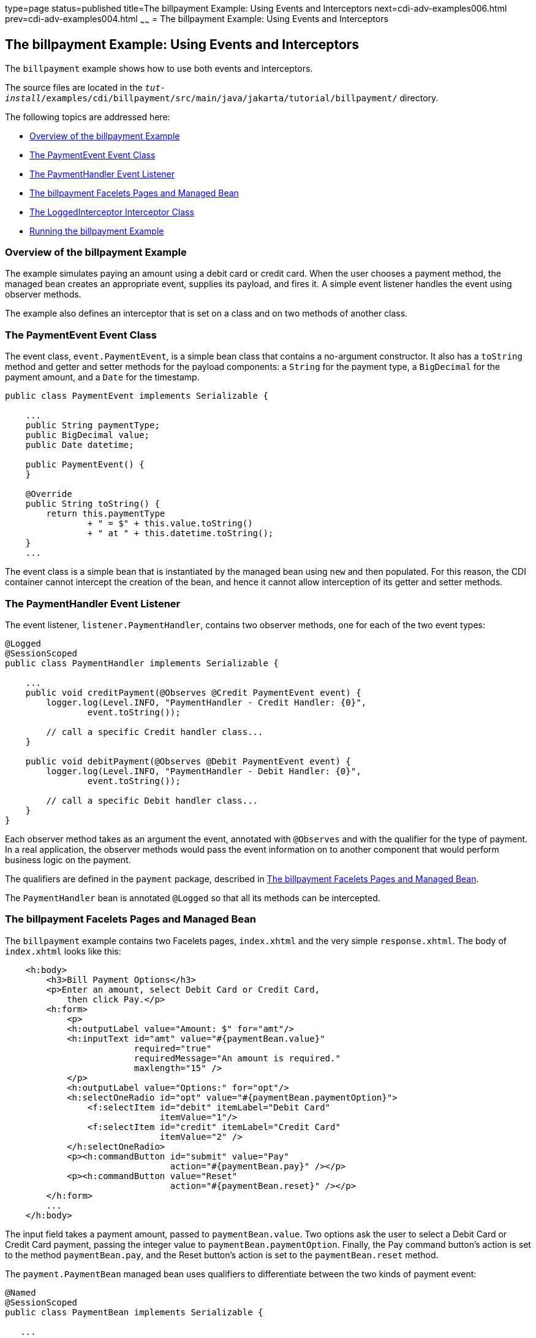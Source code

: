type=page
status=published
title=The billpayment Example: Using Events and Interceptors
next=cdi-adv-examples006.html
prev=cdi-adv-examples004.html
~~~~~~
= The billpayment Example: Using Events and Interceptors


[[GKHPA]][[the-billpayment-example-using-events-and-interceptors]]

The billpayment Example: Using Events and Interceptors
------------------------------------------------------

The `billpayment` example shows how to use both events and interceptors.

The source files are located in the
`_tut-install_/examples/cdi/billpayment/src/main/java/jakarta/tutorial/billpayment/`
directory.

The following topics are addressed here:

* link:#CHDIBGDF[Overview of the billpayment Example]
* link:#GKHOK[The PaymentEvent Event Class]
* link:#GKHRB[The PaymentHandler Event Listener]
* link:#GKHRJ[The billpayment Facelets Pages and Managed Bean]
* link:#GKHRQ[The LoggedInterceptor Interceptor Class]
* link:#GKHPK[Running the billpayment Example]

[[CHDIBGDF]][[overview-of-the-billpayment-example]]

Overview of the billpayment Example
~~~~~~~~~~~~~~~~~~~~~~~~~~~~~~~~~~~

The example simulates paying an amount using a debit card or credit
card. When the user chooses a payment method, the managed bean creates
an appropriate event, supplies its payload, and fires it. A simple event
listener handles the event using observer methods.

The example also defines an interceptor that is set on a class and on
two methods of another class.

[[GKHOK]][[the-paymentevent-event-class]]

The PaymentEvent Event Class
~~~~~~~~~~~~~~~~~~~~~~~~~~~~

The event class, `event.PaymentEvent`, is a simple bean class that
contains a no-argument constructor. It also has a `toString` method and
getter and setter methods for the payload components: a `String` for the
payment type, a `BigDecimal` for the payment amount, and a `Date` for
the timestamp.

[source,oac_no_warn]
----
public class PaymentEvent implements Serializable {

    ...
    public String paymentType;
    public BigDecimal value;
    public Date datetime;

    public PaymentEvent() {
    }

    @Override
    public String toString() {
        return this.paymentType
                + " = $" + this.value.toString()
                + " at " + this.datetime.toString();
    }
    ...
----

The event class is a simple bean that is instantiated by the managed
bean using `new` and then populated. For this reason, the CDI container
cannot intercept the creation of the bean, and hence it cannot allow
interception of its getter and setter methods.

[[GKHRB]][[the-paymenthandler-event-listener]]

The PaymentHandler Event Listener
~~~~~~~~~~~~~~~~~~~~~~~~~~~~~~~~~

The event listener, `listener.PaymentHandler`, contains two observer
methods, one for each of the two event types:

[source,oac_no_warn]
----
@Logged
@SessionScoped
public class PaymentHandler implements Serializable {

    ...
    public void creditPayment(@Observes @Credit PaymentEvent event) {
        logger.log(Level.INFO, "PaymentHandler - Credit Handler: {0}",
                event.toString());

        // call a specific Credit handler class...
    }

    public void debitPayment(@Observes @Debit PaymentEvent event) {
        logger.log(Level.INFO, "PaymentHandler - Debit Handler: {0}",
                event.toString());

        // call a specific Debit handler class...
    }
}
----

Each observer method takes as an argument the event, annotated with
`@Observes` and with the qualifier for the type of payment. In a real
application, the observer methods would pass the event information on to
another component that would perform business logic on the payment.

The qualifiers are defined in the `payment` package, described in
link:#GKHRJ[The billpayment Facelets Pages and Managed Bean].

The `PaymentHandler` bean is annotated `@Logged` so that all its methods
can be intercepted.

[[GKHRJ]][[the-billpayment-facelets-pages-and-managed-bean]]

The billpayment Facelets Pages and Managed Bean
~~~~~~~~~~~~~~~~~~~~~~~~~~~~~~~~~~~~~~~~~~~~~~~

The `billpayment` example contains two Facelets pages, `index.xhtml` and
the very simple `response.xhtml`. The body of `index.xhtml` looks like
this:

[source,oac_no_warn]
----
    <h:body>
        <h3>Bill Payment Options</h3>
        <p>Enter an amount, select Debit Card or Credit Card,
            then click Pay.</p>
        <h:form>
            <p>
            <h:outputLabel value="Amount: $" for="amt"/>
            <h:inputText id="amt" value="#{paymentBean.value}"
                         required="true"
                         requiredMessage="An amount is required."
                         maxlength="15" />
            </p>
            <h:outputLabel value="Options:" for="opt"/>
            <h:selectOneRadio id="opt" value="#{paymentBean.paymentOption}">
                <f:selectItem id="debit" itemLabel="Debit Card"
                              itemValue="1"/>
                <f:selectItem id="credit" itemLabel="Credit Card"
                              itemValue="2" />
            </h:selectOneRadio>
            <p><h:commandButton id="submit" value="Pay"
                                action="#{paymentBean.pay}" /></p>
            <p><h:commandButton value="Reset"
                                action="#{paymentBean.reset}" /></p>
        </h:form>
        ...
    </h:body>
----

The input field takes a payment amount, passed to `paymentBean.value`.
Two options ask the user to select a Debit Card or Credit Card payment,
passing the integer value to `paymentBean.paymentOption`. Finally, the
Pay command button's action is set to the method `paymentBean.pay`, and
the Reset button's action is set to the `paymentBean.reset` method.

The `payment.PaymentBean` managed bean uses qualifiers to differentiate
between the two kinds of payment event:

[source,oac_no_warn]
----
@Named
@SessionScoped
public class PaymentBean implements Serializable {

   ...
    @Inject
    @Credit
    Event<PaymentEvent> creditEvent;

    @Inject
    @Debit
    Event<PaymentEvent> debitEvent;
----

The qualifiers, `@Credit` and `@Debit`, are defined in the `payment`
package along with `PaymentBean`.

Next, the `PaymentBean` defines the properties it obtains from the
Facelets page and will pass on to the event:

[source,oac_no_warn]
----
    public static final int DEBIT = 1;
    public static final int CREDIT = 2;
    private int paymentOption = DEBIT;

    @Digits(integer = 10, fraction = 2, message = "Invalid value")
    private BigDecimal value;

    private Date datetime;
----

The `paymentOption` value is an integer passed in from the option
component; the default value is `DEBIT`. The `value` is a `BigDecimal`
with a Bean Validation constraint that enforces a currency value with a
maximum number of digits. The timestamp for the event, `datetime`, is a
`Date` object initialized when the `pay` method is called.

The `pay` method of the bean first sets the timestamp for this payment
event. It then creates and populates the event payload, using the
constructor for the `PaymentEvent` and calling the event's setter
methods, using the bean properties as arguments. It then fires the
event.

[source,oac_no_warn]
----
    @Logged
    public String pay() {
        this.setDatetime(Calendar.getInstance().getTime());
        switch (paymentOption) {
            case DEBIT:
                PaymentEvent debitPayload = new PaymentEvent();
                debitPayload.setPaymentType("Debit");
                debitPayload.setValue(value);
                debitPayload.setDatetime(datetime);
                debitEvent.fire(debitPayload);
                break;
            case CREDIT:
                PaymentEvent creditPayload = new PaymentEvent();
                creditPayload.setPaymentType("Credit");
                creditPayload.setValue(value);
                creditPayload.setDatetime(datetime);
                creditEvent.fire(creditPayload);
                break;
            default:
                logger.severe("Invalid payment option!");
        }
        return "response";
    }
----

The `pay` method returns the page to which the action is redirected,
`response.xhtml`.

The `PaymentBean` class also contains a `reset` method that empties the
value field on the `index.xhtml` page and sets the payment option to the
default:

[source,oac_no_warn]
----
    @Logged
    public void reset() {
        setPaymentOption(DEBIT);
        setValue(BigDecimal.ZERO);
    }
----

In this bean, only the `pay` and `reset` methods are intercepted.

The `response.xhtml` page displays the amount paid. It uses a `rendered`
expression to display the payment method:

[source,oac_no_warn]
----
    <h:body>
        <h:form>
            <h2>Bill Payment: Result</h2>
            <h3>Amount Paid with
                <h:outputText id="debit" value="Debit Card: "
                              rendered="#{paymentBean.paymentOption eq 1}" />
                <h:outputText id="credit" value="Credit Card: "
                              rendered="#{paymentBean.paymentOption eq 2}" />
                <h:outputText id="result" value="#{paymentBean.value}">
                    <f:convertNumber type="currency"/>
                </h:outputText>
            </h3>
            <p><h:commandButton id="back" value="Back" action="index" /></p>
        </h:form>
    </h:body>
----

[[GKHRQ]][[the-loggedinterceptor-interceptor-class]]

The LoggedInterceptor Interceptor Class
~~~~~~~~~~~~~~~~~~~~~~~~~~~~~~~~~~~~~~~

The interceptor class, `LoggedInterceptor`, and its interceptor binding,
`Logged`, are both defined in the `interceptor` package. The `Logged`
interceptor binding is defined as follows:

[source,oac_no_warn]
----
@Inherited
@InterceptorBinding
@Retention(RUNTIME)
@Target({METHOD, TYPE})
public @interface Logged {
}
----

The `LoggedInterceptor` class looks like this:

[source,oac_no_warn]
----
@Logged
@Interceptor
public class LoggedInterceptor implements Serializable {

    ...

    public LoggedInterceptor() {
    }

    @AroundInvoke
    public Object logMethodEntry(InvocationContext invocationContext)
            throws Exception {
        System.out.println("Entering method: "
                + invocationContext.getMethod().getName() + " in class "
                + invocationContext.getMethod().getDeclaringClass().getName());

        return invocationContext.proceed();
    }
}
----

The class is annotated with both the `@Logged` and the `@Interceptor`
annotations. The `@AroundInvoke` method, `logMethodEntry`, takes the
required `InvocationContext` argument and calls the required `proceed`
method. When a method is intercepted, `logMethodEntry` displays the name
of the method being invoked as well as its class.

To enable the interceptor, the `beans.xml` file defines it as follows:

[source,oac_no_warn]
----
<interceptors>
    <class>jakarta.tutorial.billpayment.interceptor.LoggedInterceptor</class>
</interceptors>
----

In this application, the `PaymentEvent` and `PaymentHandler` classes are
annotated `@Logged`, so all their methods are intercepted. In
`PaymentBean`, only the `pay` and `reset` methods are annotated
`@Logged`, so only those methods are intercepted.

[[GKHPK]][[running-the-billpayment-example]]

Running the billpayment Example
~~~~~~~~~~~~~~~~~~~~~~~~~~~~~~~

You can use either NetBeans IDE or Maven to build, package, deploy, and
run the `billpayment` application.

The following topics are addressed here:

* link:#GKHQS[To Build, Package, and Deploy the billpayment Example
Using NetBeans IDE]
* link:#GKHPX[To Build, Package, and Deploy the billpayment Example
Using Maven]
* link:#GKHPT[To Run the billpayment Example]

[[GKHQS]][[to-build-package-and-deploy-the-billpayment-example-using-netbeans-ide]]

To Build, Package, and Deploy the billpayment Example Using NetBeans IDE
^^^^^^^^^^^^^^^^^^^^^^^^^^^^^^^^^^^^^^^^^^^^^^^^^^^^^^^^^^^^^^^^^^^^^^^^

1.  Make sure that GlassFish Server has been started (see
link:usingexamples002.html#BNADI[Starting and Stopping GlassFish
Server]).
2.  From the File menu, choose Open Project.
3.  In the Open Project dialog box, navigate to:
+
[source,oac_no_warn]
----
tut-install/examples/cdi
----
4.  Select the `billpayment` folder.
5.  Click Open Project.
6.  In the Projects tab, right-click the `billpayment` project and
select Build.
+
This command builds and packages the application into a WAR file,
`billpayment.war`, located in the `target` directory, and then deploys
it to GlassFish Server.

[[GKHPX]][[to-build-package-and-deploy-the-billpayment-example-using-maven]]

To Build, Package, and Deploy the billpayment Example Using Maven
^^^^^^^^^^^^^^^^^^^^^^^^^^^^^^^^^^^^^^^^^^^^^^^^^^^^^^^^^^^^^^^^^

1.  Make sure that GlassFish Server has been started (see
link:usingexamples002.html#BNADI[Starting and Stopping GlassFish
Server]).
2.  In a terminal window, go to:
+
[source,oac_no_warn]
----
tut-install/examples/cdi/billpayment/
----
3.  Enter the following command to deploy the application:
+
[source,oac_no_warn]
----
mvn install
----
+
This command builds and packages the application into a WAR file,
`billpayment.war`, located in the `target` directory, and then deploys
it to GlassFish Server.

[[GKHPT]][[to-run-the-billpayment-example]]

To Run the billpayment Example
^^^^^^^^^^^^^^^^^^^^^^^^^^^^^^

1.  In a web browser, enter the following URL:
+
[source,oac_no_warn]
----
http://localhost:8080/billpayment
----
2.  On the Bill Payment Options page, enter a value in the Amount field.
+
The amount can contain up to 10 digits and include up to two decimal
places. For example:
+
[source,oac_no_warn]
----
9876.54
----
3.  Select Debit Card or Credit Card and click Pay.
+
The Bill Payment: Result page opens, displaying the amount paid and the
method of payment:
+
[source,oac_no_warn]
----
Amount Paid with Credit Card: $9,876.34
----
4.  Click Back to return to the Bill Payment Options page.
+
You can also click Reset to return to the initial page values.
5.  Examine the server log output.
+
In NetBeans IDE, the output is visible in the GlassFish Server Output
tab. Otherwise, view domain-dir`/logs/server.log`.
+
The output from each interceptor appears in the log, followed by the
additional logger output defined by the constructor and methods:
+
[source,oac_no_warn]
----
INFO: Entering method: pay in class billpayment.payment.PaymentBean
INFO: PaymentHandler created.
INFO: Entering method: debitPayment in class billpayment.listener.PaymentHandler
INFO: PaymentHandler - Debit Handler: Debit = $1234.56 at Tue Dec 14 14:50:28 EST 2010
----
